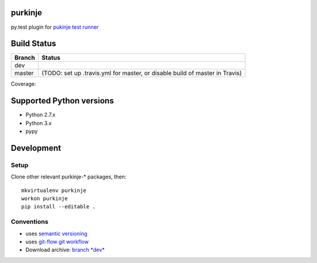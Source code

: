 purkinje
========


py.test plugin for `pukinje test runner <https://github.com/bbiskup/purkinje/>`_

Build Status
============

====== ===============
Branch Status
====== ===============
dev    |travis-dev|
master |travis-master| (TODO: set up .travis.yml for master, or disable build of master in Travis)
====== ===============

Coverage: |coveralls|

Supported Python versions
=========================

- Python 2.7.x
- Python 3.x
- pypy

Development
===========

Setup
-----

Clone other relevant purkinje-* packages, then::

  mkvirtualenv purkinje
  workon purkinje 
  pip install --editable .

Conventions
-----------

- uses `semantic versioning <http://semver.org/>`_
- uses `git-flow git workflow <http://nvie.com/posts/a-successful-git-branching-model/>`_
- Download archive: `branch *dev*`__

__ https://github.com/bbiskup/purkinje/archive/dev.zip

.. |travis-dev| image:: https://travis-ci.org/bbiskup/purkinje.svg?branch=dev
        :target: https://travis-ci.org/bbiskup/purkinje
.. |travis-master| image:: https://travis-ci.org/bbiskup/purkinje.svg?branch=master
        :target: https://travis-ci.org/bbiskup/purkinje
.. |coveralls| image:: https://coveralls.io/repos/bbiskup/purkinje/badge.png
        :target: https://coveralls.io/r/bbiskup/purkinje

